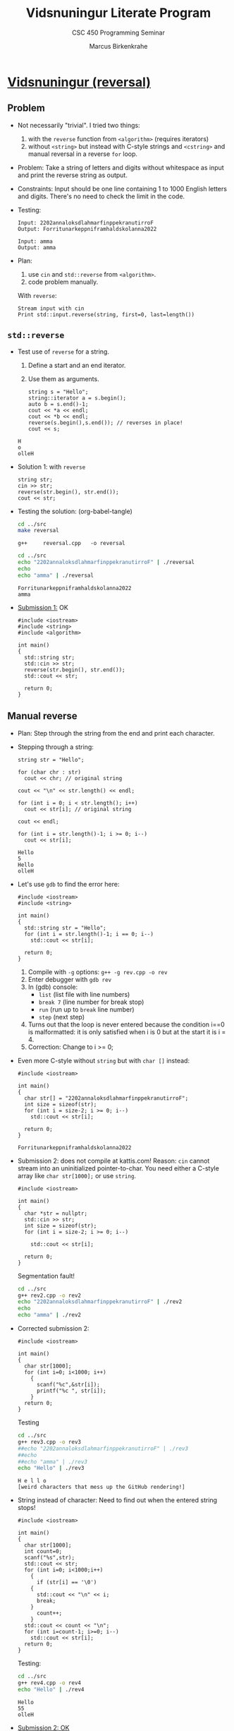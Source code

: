 #+TITLE: Vidsnuningur Literate Program
#+author: Marcus Birkenkrahe
#+subtitle: CSC 450 Programming Seminar
#+STARTUP: overview hideblocks indent entitiespretty:
#+OPTIONS: toc:nil num:nil ^:nil: 
* [[https://open.kattis.com/problems/vidsnuningur][Vidsnuningur (reversal)]]

** Problem

- Not necessarily "trivial". I tried two things:
  1) with the ~reverse~ function from ~<algorithm>~ (requires iterators)
  2) without ~<string>~ but instead with C-style strings and ~<cstring>~
     and manual reversal in a reverse ~for~ loop.

- Problem: Take a string of letters and digits without whitespace as
  input and print the reverse string as output.

- Constraints: Input should be one line containing 1 to 1000 English
  letters and digits. There's no need to check the limit in the code.

- Testing:
  #+begin_example
  Input: 2202annaloksdlahmarfinppekranutirroF
  Output: Forritunarkeppniframhaldskolanna2022

  Input: amma
  Output: amma
  #+end_example

- Plan:
  1) use ~cin~ and ~std::reverse~ from ~<algorithm>~.
  2) code problem manually.

  With ~reverse~:
  #+begin_example
  Stream input with cin
  Print std::input.reverse(string, first=0, last=length())
  #+end_example

** ~std::reverse~

- Test use of ~reverse~ for a string.
  1) Define a start and an end iterator.
  2) Use them as arguments.
  #+begin_src C++ :main yes :includes <algorithm> <iostream> <cstdlib> <string> <fstream> <vector> :namespaces std :results output :exports both :noweb yes
    string s = "Hello";
    string::iterator a = s.begin();
    auto b = s.end()-1;
    cout << *a << endl;
    cout << *b << endl;
    reverse(s.begin(),s.end()); // reverses in place!
    cout << s;
  #+end_src

  #+RESULTS:
  : H
  : o
  : olleH

- Solution 1: with ~reverse~
  #+begin_src C++ :tangle ../src/reversal.cpp :main yes :includes <algorithm> <iostream> <cstdlib> <string> <fstream> <vector> :namespaces std :results output :exports both :noweb yes
    string str;
    cin >> str;
    reverse(str.begin(), str.end());
    cout << str;
  #+end_src

  #+RESULTS:

- Testing the solution: (org-babel-tangle)
  #+begin_src bash :results output :exports both
    cd ../src
    make reversal
  #+end_src

  #+RESULTS:
  : g++     reversal.cpp   -o reversal

  #+begin_src bash :results output :exports both
    cd ../src
    echo "2202annaloksdlahmarfinppekranutirroF" | ./reversal
    echo
    echo "amma" | ./reversal
  #+end_src

  #+RESULTS:
  : Forritunarkeppniframhaldskolanna2022
  : amma

- [[https://open.kattis.com/submissions/17747785][Submission 1:]] OK
  #+begin_src C++ :main no :includes :tangle ../src/vidsnuningur.cpp :results none
    #include <iostream>
    #include <string>
    #include <algorithm>

    int main()
    {
      std::string str;
      std::cin >> str;
      reverse(str.begin(), str.end());
      std::cout << str;

      return 0;
    }
  #+end_src

** Manual reverse

- Plan: Step through the string from the end and print each character.

- Stepping through a string:
  #+begin_src C++ :main yes :includes <algorithm> <iostream> <cstdlib> <string> <fstream> <vector> :namespaces std :results output :exports both
    string str = "Hello";

    for (char chr : str)
      cout << chr; // original string

    cout << "\n" << str.length() << endl;

    for (int i = 0; i < str.length(); i++)
      cout << str[i]; // original string

    cout << endl;

    for (int i = str.length()-1; i >= 0; i--)
      cout << str[i];
  #+end_src

  #+RESULTS:
  : Hello
  : 5
  : Hello
  : olleH

- Let's use ~gdb~ to find the error here:
  #+begin_src C++ :tangle ../src/rev.cpp :main no :includes :results none
    #include <iostream>
    #include <string>

    int main()
    {
      std::string str = "Hello";
      for (int i = str.length()-1; i == 0; i--)
        std::cout << str[i];

      return 0;
    }
  #+end_src

  1) Compile with =-g= options: =g++ -g rev.cpp -o rev=
  2) Enter debugger with =gdb rev=
  3) In (gdb) console:
     - =list= (list file with line numbers)
     - =break 7= (line number for break stop)
     - =run= (run up to =break= line number)
     - =step= (next step)
  4) Turns out that the loop is never entered because the condition
     i==0 is malformatted: it is only satisfied when i is 0 but at the
     start it is i = 4.
  5) Correction: Change to i >= 0;

- Even more C-style without ~string~ but with ~char []~ instead:
  #+begin_src C++ :main no :includes :results output
    #include <iostream>

    int main()
    {
      char str[] = "2202annaloksdlahmarfinppekranutirroF";
      int size = sizeof(str);
      for (int i = size-2; i >= 0; i--)
        std::cout << str[i];

      return 0;
    }
  #+end_src

  #+RESULTS:
  : Forritunarkeppniframhaldskolanna2022

- Submission 2: does not compile at kattis.com!  Reason: ~cin~ cannot
  stream into an uninitialized pointer-to-char. You need either a
  C-style array like =char str[1000];= or use ~string~.

  #+begin_src C++ :main no :includes :noeval :tangle ../src/rev2.cpp
    #include <iostream>

    int main()
    {
      char *str = nullptr;
      std::cin >> str;
      int size = sizeof(str);
      for (int i = size-2; i >= 0; i--)

        std::cout << str[i];

      return 0;
    }
  #+end_src

  Segmentation fault!
  #+begin_src bash :results output :exports both
    cd ../src
    g++ rev2.cpp -o rev2
    echo "2202annaloksdlahmarfinppekranutirroF" | ./rev2
    echo
    echo "amma" | ./rev2
  #+end_src

- Corrected submission 2:
  #+begin_src C++ :main no :includes :tangle ../src/rev3.cpp :results output
    #include <iostream>

    int main()
    {
      char str[1000];
      for (int i=0; i<1000; i++)
        {
          scanf("%c",&str[i]);
          printf("%c ", str[i]);
        }
      return 0;
    }
  #+end_src

  Testing
  #+begin_src bash :results output :exports both
    cd ../src
    g++ rev3.cpp -o rev3
    ##echo "2202annaloksdlahmarfinppekranutirroF" | ./rev3
    ##echo
    ##echo "amma" | ./rev3
    echo "Hello" | ./rev3
  #+end_src

  #+RESULTS:
  : H e l l o
  : [weird characters that mess up the GitHub rendering!] 

- String instead of character: Need to find out when the entered
  string stops!
  #+begin_src C++ :main no :includes :tangle ../src/rev4.cpp :results output
    #include <iostream>

    int main()
    {
      char str[1000];
      int count=0;
      scanf("%s",str);
      std::cout << str;
      for (int i=0; i<1000;i++)
        {
          if (str[i] == '\0')
        {
          std::cout << "\n" << i;
          break;
        }
          count++;
        }
      std::cout << count << "\n";
      for (int i=count-1; i>=0; i--)
        std::cout << str[i];
      return 0;
    }
  #+end_src

  #+RESULTS:

  Testing:
  #+begin_src bash :results output :exports both
    cd ../src
    g++ rev4.cpp -o rev4
    echo "Hello" | ./rev4
  #+end_src

  #+RESULTS:
  : Hello
  : 55
  : olleH

- [[https://open.kattis.com/submissions/17748022][Submission 2: OK]]

  With ~#include <cstring>~ and =strlen(str)=.

  #+begin_src C++ :main no :includes :noeval :tangle ../src/rev5.cpp
    #include <iostream>
    #include <cstring>

    int main()
    {
      char str[1000];
      std::cin >> str;
      int size = strlen(str);
      for (int i = size-1; i >= 0; i--)
        std::cout << str[i];
      return 0;
    }
  #+end_src

  Testing:
  #+begin_src bash :results output :exports both
    cd ../src
    g++ rev5.cpp -o rev5
    echo "Hello" | ./rev5
  #+end_src

  #+RESULTS:
  : olleH

** Using range-based loop and read from file

These are two things we did in the CSC 240 class today: range-based
~for~ loops and reading from files using ~ifstream~.

Input data: just using "Hello" for reversal.
#+begin_src bash :results output
  echo "Hello" > ../data/iFile.txt
  cat ../data/iFile.txt
#+end_src

#+RESULTS:
: Hello

The code (with comments): We're using =std::rbegin= and =std::rend=
(introduced in C++14 and later). This treats arrays as ranges in
~<iterator>~
#+begin_src C++ :tangle ../src/rev6.cpp :main no :includes :results none :exports both
  #include <iostream>
  #include <iterator>
  #include <fstream>  // include file stream

  int main()
  {
    std::string str;
    std::ifstream iFile;  // data come from the file iFile
    iFile.open("../data/iFile.txt");
    if (!iFile) {std::cerr << "file open failed\n"; return 1;}
    iFile >> str;
    iFile.close();
    // iterate forward over the reversed string:
    for (auto it=std::rbegin(str); it != std::rend(str); ++it)
      {
        std::cout << *it << " "; // print dereferenced iterator
      }
    return 0;
  }
#+end_src

Testing:
#+begin_src bash :results output
  cd ../src
  g++ rev6.cpp -o rev6
  ./rev6
#+end_src

#+RESULTS:
: o l l e H

** Using range-based loop reading from stdin

*Submission 3:*
#+name: https://open.kattis.com/submissions/18099374
#+begin_src C++ :tangle ../src/rev7.cpp :main no :includes :results none :exports both
  #include <iostream>
  #include <iterator>

  int main()
  {
    std::string str;
    std::cin >> str;
    for (auto it=std::rbegin(str); it != std::rend(str); ++it)
      {
        std::cout << *it;
      }
    return 0;
  }
#+end_src

#+begin_src bash :results output
  cd ../src
  g++ rev7.cpp -o rev7
  echo "2202annaloksdlahmarfinppekranutirroF" | ./rev7
  echo
  echo "amma" | ./rev7
#+end_src

#+RESULTS:
: Forritunarkeppniframhaldskolanna2022
: amma
